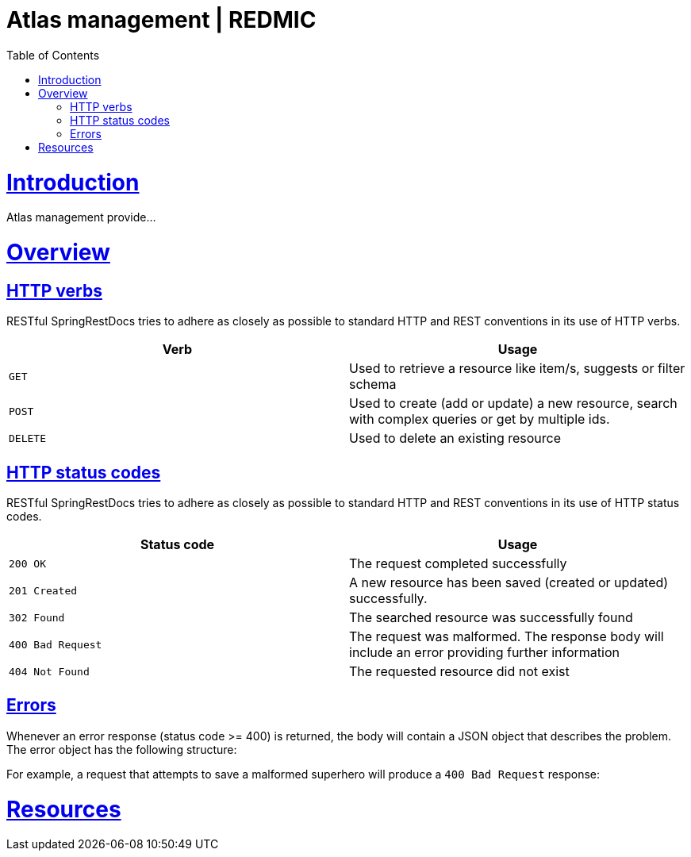 = Atlas management | REDMIC
:doctype: book
:toc: left
:sectanchors:
:sectlinks:
:toclevels: 4
:source-highlighter: highlightjs

[[introduction]]
= Introduction

Atlas management provide...
 
[[overview]]
= Overview
 
[[overview-http-verbs]]
== HTTP verbs
 
RESTful SpringRestDocs tries to adhere as closely as possible to standard HTTP and REST conventions in its
use of HTTP verbs.
 
|===
| Verb | Usage
 
| `GET`
| Used to retrieve a resource like item/s, suggests or filter schema
 
| `POST`
| Used to create (add or update) a new resource, search with complex queries or get by multiple ids.
 
| `DELETE`
| Used to delete an existing resource
|===
 
[[overview-http-status-codes]]
== HTTP status codes
 
RESTful SpringRestDocs tries to adhere as closely as possible to standard HTTP and REST conventions in its
use of HTTP status codes.
 
|===
| Status code | Usage
 
| `200 OK`
| The request completed successfully
 
| `201 Created`
| A new resource has been saved (created or updated) successfully.
// The resource's URI is available from the response's `Location` header
 
| `302 Found`
| The searched resource was successfully found
 
| `400 Bad Request`
| The request was malformed. The response body will include an error providing further information
 
| `404 Not Found`
| The requested resource did not exist
|===
 
[[overview-errors]]
== Errors
 
Whenever an error response (status code >= 400) is returned, the body will contain a JSON object
that describes the problem. The error object has the following structure:
 
For example, a request that attempts to save a malformed superhero will produce a
`400 Bad Request` response:
 
[[resources]]
= Resources

